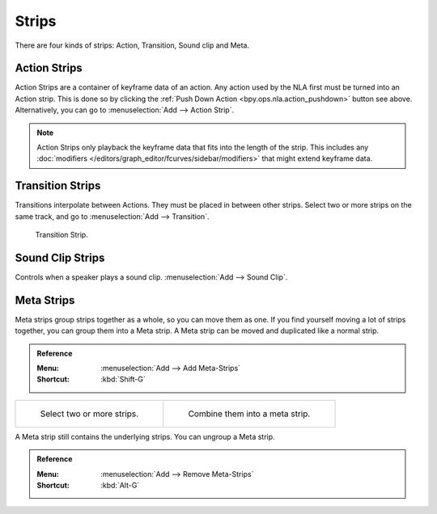 .. _bpy.types.NlaStrip:

******
Strips
******

There are four kinds of strips: Action, Transition, Sound clip and Meta.


Action Strips
=============

Action Strips are a container of keyframe data of an action.
Any action used by the NLA first must be turned into an Action strip.
This is done so by clicking the :ref:`Push Down Action <bpy.ops.nla.action_pushdown>` button see above.
Alternatively, you can go to :menuselection:`Add --> Action Strip`.

.. note::

   Action Strips only playback the keyframe data that fits into the length of the strip.
   This includes any :doc:`modifiers </editors/graph_editor/fcurves/sidebar/modifiers>`
   that might extend keyframe data.


Transition Strips
=================

Transitions interpolate between Actions. They must be placed in between other strips.
Select two or more strips on the same track,
and go to :menuselection:`Add --> Transition`.

.. figure:: /images/editors_nla_strips_basics-transition.png

   Transition Strip.


Sound Clip Strips
=================

Controls when a speaker plays a sound clip.
:menuselection:`Add --> Sound Clip`.


Meta Strips
===========

Meta strips group strips together as a whole, so you can move them as one.
If you find yourself moving a lot of strips together, you can group them into a Meta strip.
A Meta strip can be moved and duplicated like a normal strip.

.. admonition:: Reference
   :class: refbox

   :Menu:      :menuselection:`Add --> Add Meta-Strips`
   :Shortcut:  :kbd:`Shift-G`

.. list-table::

   * - .. figure:: /images/editors_nla_strips_meta1.png
          :width: 320px

          Select two or more strips.

     - .. figure:: /images/editors_nla_strips_meta2.png
          :width: 320px

          Combine them into a meta strip.

A Meta strip still contains the underlying strips. You can ungroup a Meta strip.

.. admonition:: Reference
   :class: refbox

   :Menu:      :menuselection:`Add --> Remove Meta-Strips`
   :Shortcut:  :kbd:`Alt-G`
